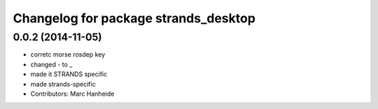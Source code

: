 ^^^^^^^^^^^^^^^^^^^^^^^^^^^^^^^^^^^^^
Changelog for package strands_desktop
^^^^^^^^^^^^^^^^^^^^^^^^^^^^^^^^^^^^^

0.0.2 (2014-11-05)
------------------
* corretc morse rosdep key
* changed - to _
* made it STRANDS specific
* made strands-specific
* Contributors: Marc Hanheide
